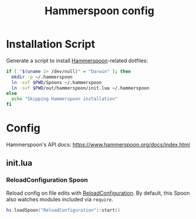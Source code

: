 #+TITLE: Hammerspoon config
#+STARTUP: content

* Installation Script
Generate a script to install [[https://www.hammerspoon.org][Hammerspoon]]-related dotfiles:

#+BEGIN_SRC sh :tangle sh/install-hammerspoon.sh
if [ "$(uname 2> /dev/null)" = "Darwin" ]; then
  mkdir -p ~/.hammerspoon
  ln -svf $PWD/Spoons ~/.hammerspoon
  ln -svf $PWD/out/hammerspoon/init.lua ~/.hammerspoon
else
  echo "Skipping Hammerspoon installation"
fi
#+END_SRC

* Config
Hammerspoon's API docs: https://www.hammerspoon.org/docs/index.html

** init.lua
*** ReloadConfiguration Spoon
Reload config on file edits with [[http://www.hammerspoon.org/Spoons/ReloadConfiguration.html][ReloadConfiguration]].
By default, this Spoon also watches modules included via =require=.

#+BEGIN_SRC lua :tangle out/hammerspoon/init.lua
hs.loadSpoon("ReloadConfiguration"):start()
#+END_SRC
